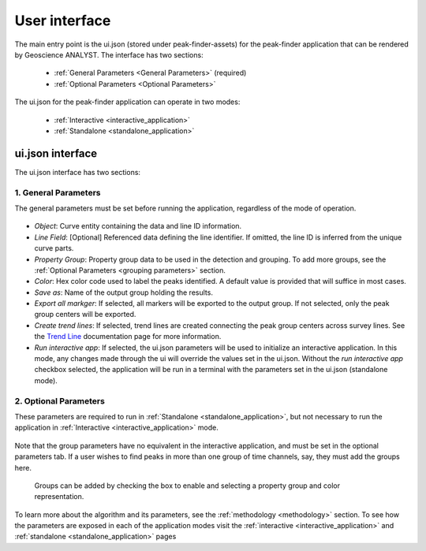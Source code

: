 .. _usage:

User interface
==============

The main entry point is the ui.json (stored under peak-finder-assets) for the peak-finder application that can be rendered by Geoscience ANALYST. The interface has two sections:

 - :ref:`General Parameters <General Parameters>` (required)
 - :ref:`Optional Parameters <Optional Parameters>`

The ui.json for the peak-finder application can operate in two modes:

 - :ref:`Interactive <interactive_application>`
 - :ref:`Standalone <standalone_application>`


ui.json interface
~~~~~~~~~~~~~~~~~

The ui.json interface has two sections:

.. _General Parameters:

1. General Parameters
_____________________

The general parameters must be set before running the application, regardless of
the mode of operation.

.. figure:: /images/usage/general_parameters.png
    :scale: 40%


- *Object*: Curve entity containing the data and line ID information.
- *Line Field*: [Optional] Referenced data defining the line identifier. If omitted, the line ID
  is inferred from the unique curve parts.
- *Property Group*: Property group data to be used in the detection and grouping. To add more groups, see
  the :ref:`Optional Parameters <grouping parameters>` section.
- *Color*: Hex color code used to label the peaks identified. A default value is provided that will
  suffice in most cases.
- *Save as*: Name of the output group holding the results.
- *Export all markger*: If selected, all markers will be exported to the output group. If not selected,
  only the peak group centers will be exported.
- *Create trend lines*: If selected, trend lines are created connecting the peak group centers across survey lines. See
  the `Trend Line <https://mirageoscience-curve-apps.readthedocs-hosted.com/en/latest/trend_lines.html#trend-lines>`_
  documentation page for more information.
- *Run interactive app*: If selected, the ui.json parameters will be
  used to initialize an interactive application.  In this mode, any changes made
  through the ui will override the values set in the ui.json.  Without the
  *run interactive app* checkbox selected, the application will be run in a terminal
  with the parameters set in the ui.json (standalone mode).

.. _Optional Parameters:

2. Optional Parameters
______________________


These parameters are required to run in :ref:`Standalone <standalone_application>`, but not necessary to run the application in :ref:`Interactive <interactive_application>` mode.

.. figure:: /images/usage/optional_parameters.png
    :scale: 40%

Note that the group parameters have no equivalent in the interactive application,
and must be set in the optional parameters tab.  If a user wishes to find peaks in more
than one group of time channels, say, they must add the groups here.

.. _grouping parameters:

.. figure:: /images/usage/groups.png
   :scale: 40%

   Groups can be added by checking the box to enable and selecting a property group and
   color representation.

To learn more about the algorithm and its parameters, see the :ref:`methodology <methodology>`
section.  To see how the parameters are exposed in each of the application modes visit the
:ref:`interactive <interactive_application>` and :ref:`standalone <standalone_application>`
pages
